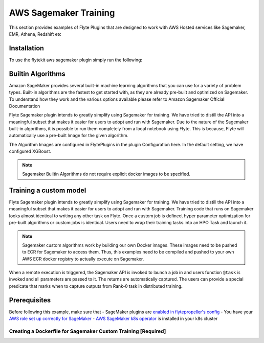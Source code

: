 .. _aws-sagemaker:

AWS Sagemaker Training
======================

.. tags:: Integration, MachineLearning, AWS, Advanced

This section provides examples of Flyte Plugins that are designed to work with
AWS Hosted services like Sagemaker, EMR, Athena, Redshift etc


Installation
------------

To use the flytekit aws sagemaker plugin simply run the following:

.. prompt:: bash

   pip install flytekitplugins-awssagemaker


Builtin Algorithms
------------------
Amazon SageMaker provides several built-in machine learning algorithms that you can use for a variety of problem types. Built-in algorithms are the fastest to get started with, as they are already pre-built and optimized on Sagemaker. To understand how they work and the various options available please refer to Amazon Sagemaker Official Documentation

Flyte Sagemaker plugin intends to greatly simplify using Sagemaker for training. We have tried to distill the API into a meaningful subset that makes it easier for users to adopt and run with Sagemaker. Due to the nature of the Sagemaker built-in algorithms, it is possible to run them completely from a local notebook using Flyte. This is because, Flyte will automatically use a pre-built Image for the given algorithm.

The Algorithm Images are configured in FlytePlugins in the plugin Configuration here. In the default setting, we have configured XGBoost.

.. note::

    Sagemaker Builtin Algorithms do not require explicit docker images to be specified.

Training a custom model
-----------------------
Flyte Sagemaker plugin intends to greatly simplify using Sagemaker for training. We have tried to distill the API into a meaningful subset that makes it easier for users to adopt and run with Sagemaker. Training code that runs on Sagemaker looks almost identical to writing any other task on Flyte. Once a custom job is defined, hyper parameter optimization for pre-built algorithms or custom jobs is identical. Users need to wrap their training tasks into an HPO Task and launch it.

.. note::

    Sagemaker custom algorithms work by building our own Docker images. These images need to be pushed to ECR for Sagemaker to access them. Thus, this examples need to be compiled and pushed to your own AWS ECR docker registry to actually execute on Sagemaker.

When a remote execution is triggered, the Sagemaker API is invoked to launch a job in and users function ``@task`` is invoked and all parameters are passed to it. The returns are automatically captured. The users can provide a special predicate that marks when to capture outputs from Rank-0 task in distributed training.

Prerequisites
--------------

Before following this example, make sure that
- SageMaker plugins are `enabled in flytepropeller's config <https://github.com/flyteorg/flytepropeller/blob/fe1981b1f10e19f0a189509c3826f2d8f5a75da0/propeller-config.yaml#L36-L39>`_
- You have your `AWS role set up correctly for SageMaker <https://docs.aws.amazon.com/sagemaker/latest/dg/sagemaker-roles.html>`_
- `AWS SageMaker k8s operator <https://github.com/aws/amazon-sagemaker-operator-for-k8s>`_ is installed in your k8s cluster

Creating a Dockerfile for Sagemaker Custom Training [Required]
^^^^^^^^^^^^^^^^^^^^^^^^^^^^^^^^^^^^^^^^^^^^^^^^^^^^^^^^^^^^^^

.. code-block:: docker
    :emphasize-lines: 22-23
    :linenos:

    FROM python:3.8-buster
    LABEL org.opencontainers.image.source https://github.com/flyteorg/flytesnacks

    WORKDIR /root
    ENV LANG C.UTF-8
    ENV LC_ALL C.UTF-8
    ENV PYTHONPATH /root

    # Install the AWS cli separately to prevent issues with boto being written over
    RUN pip install awscli

    # Setup a virtual environment
    ENV VENV /opt/venv
    # Virtual environment
    RUN python3 -m venv ${VENV}
    ENV PATH="${VENV}/bin:$PATH"

    # Install Python dependencies
    COPY aws/sagemaker_training/requirements.txt /root
    RUN pip install -r /root/requirements.txt

    # Setup Sagemaker entrypoints
    ENV SAGEMAKER_PROGRAM /opt/venv/bin/flytekit_sagemaker_runner.py

    # Copy the makefile targets to expose on the container. This makes it easier to register.
    COPY in_container.mk /root/Makefile
    COPY aws/sagemaker_training/sandbox.config /root

    # Copy the actual code
    COPY aws/sagemaker_training/ /root/sagemaker_training

    # This tag is supplied by the build script and will be used to determine the version
    # when registering tasks, workflows, and launch plans
    ARG tag
    ENV FLYTE_INTERNAL_IMAGE $tag

